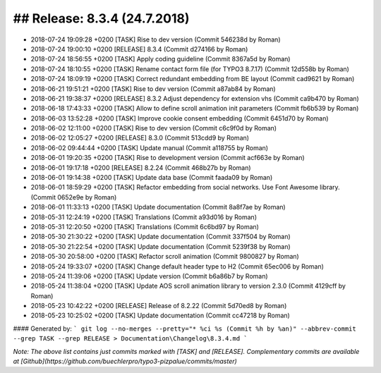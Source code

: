 ## Release: 8.3.4 (24.7.2018)
=============================

* 2018-07-24 19:09:28 +0200 [TASK] Rise to dev version (Commit 546238d by Roman)
* 2018-07-24 19:00:10 +0200 [RELEASE] 8.3.4 (Commit d274166 by Roman)
* 2018-07-24 18:56:55 +0200 [TASK] Apply coding guideline (Commit 8367a5d by Roman)
* 2018-07-24 18:10:55 +0200 [TASK] Rename contact form file (for TYPO3 8.7.17) (Commit 12d558b by Roman)
* 2018-07-24 18:09:19 +0200 [TASK] Correct redundant embedding from BE layout (Commit cad9621 by Roman)
* 2018-06-21 19:51:21 +0200 [TASK] Rise to dev version (Commit a87ab84 by Roman)
* 2018-06-21 19:38:37 +0200 [RELEASE] 8.3.2 Adjust dependency for extension vhs (Commit ca9b470 by Roman)
* 2018-06-18 17:43:33 +0200 [TASK] Allow to define scroll animation init parameters (Commit fb6b539 by Roman)
* 2018-06-03 13:52:28 +0200 [TASK] Improve cookie consent embedding (Commit 6451d70 by Roman)
* 2018-06-02 12:11:00 +0200 [TASK] Rise to dev version (Commit c6c9f0d by Roman)
* 2018-06-02 12:05:27 +0200 [RELEASE] 8.3.0 (Commit 513cdd9 by Roman)
* 2018-06-02 09:44:44 +0200 [TASK] Update manual (Commit a118755 by Roman)
* 2018-06-01 19:20:35 +0200 [TASK] Rise to development version (Commit acf663e by Roman)
* 2018-06-01 19:17:18 +0200 [RELEASE] 8.2.24 (Commit 468b27b by Roman)
* 2018-06-01 19:14:38 +0200 [TASK] Update data base (Commit faada09 by Roman)
* 2018-06-01 18:59:29 +0200 [TASK] Refactor embedding from social networks. Use Font Awesome library. (Commit 0652e9e by Roman)
* 2018-06-01 11:33:13 +0200 [TASK] Update documentation (Commit 8a8f7ae by Roman)
* 2018-05-31 12:24:19 +0200 [TASK] Translations (Commit a93d016 by Roman)
* 2018-05-31 12:20:50 +0200 [TASK] Translations (Commit 6c6bd97 by Roman)
* 2018-05-30 21:30:22 +0200 [TASK] Update documentation (Commit 337f504 by Roman)
* 2018-05-30 21:22:54 +0200 [TASK] Update documentation (Commit 5239f38 by Roman)
* 2018-05-30 20:58:00 +0200 [TASK] Refactor scroll animation (Commit 9800827 by Roman)
* 2018-05-24 19:33:07 +0200 [TASK] Change default header type to H2 (Commit 65ec006 by Roman)
* 2018-05-24 11:39:06 +0200 [TASK] Update version (Commit b6a86b7 by Roman)
* 2018-05-24 11:38:04 +0200 [TASK] Update AOS scroll animation library to version 2.3.0 (Commit 4129cff by Roman)
* 2018-05-23 10:42:22 +0200 [RELEASE] Release of 8.2.22 (Commit 5d70ed8 by Roman)
* 2018-05-23 10:25:02 +0200 [TASK] Update documentation (Commit cc47218 by Roman)

#### Generated by:
```
git log --no-merges --pretty="* %ci %s (Commit %h by %an)" --abbrev-commit --grep TASK --grep RELEASE > Documentation\Changelog\8.3.4.md
```

*Note: The above list contains just commits marked with [TASK] and [RELEASE]. Complementary commits are available at
[Github](https://github.com/buechlerpro/typo3-pizpalue/commits/master)*
